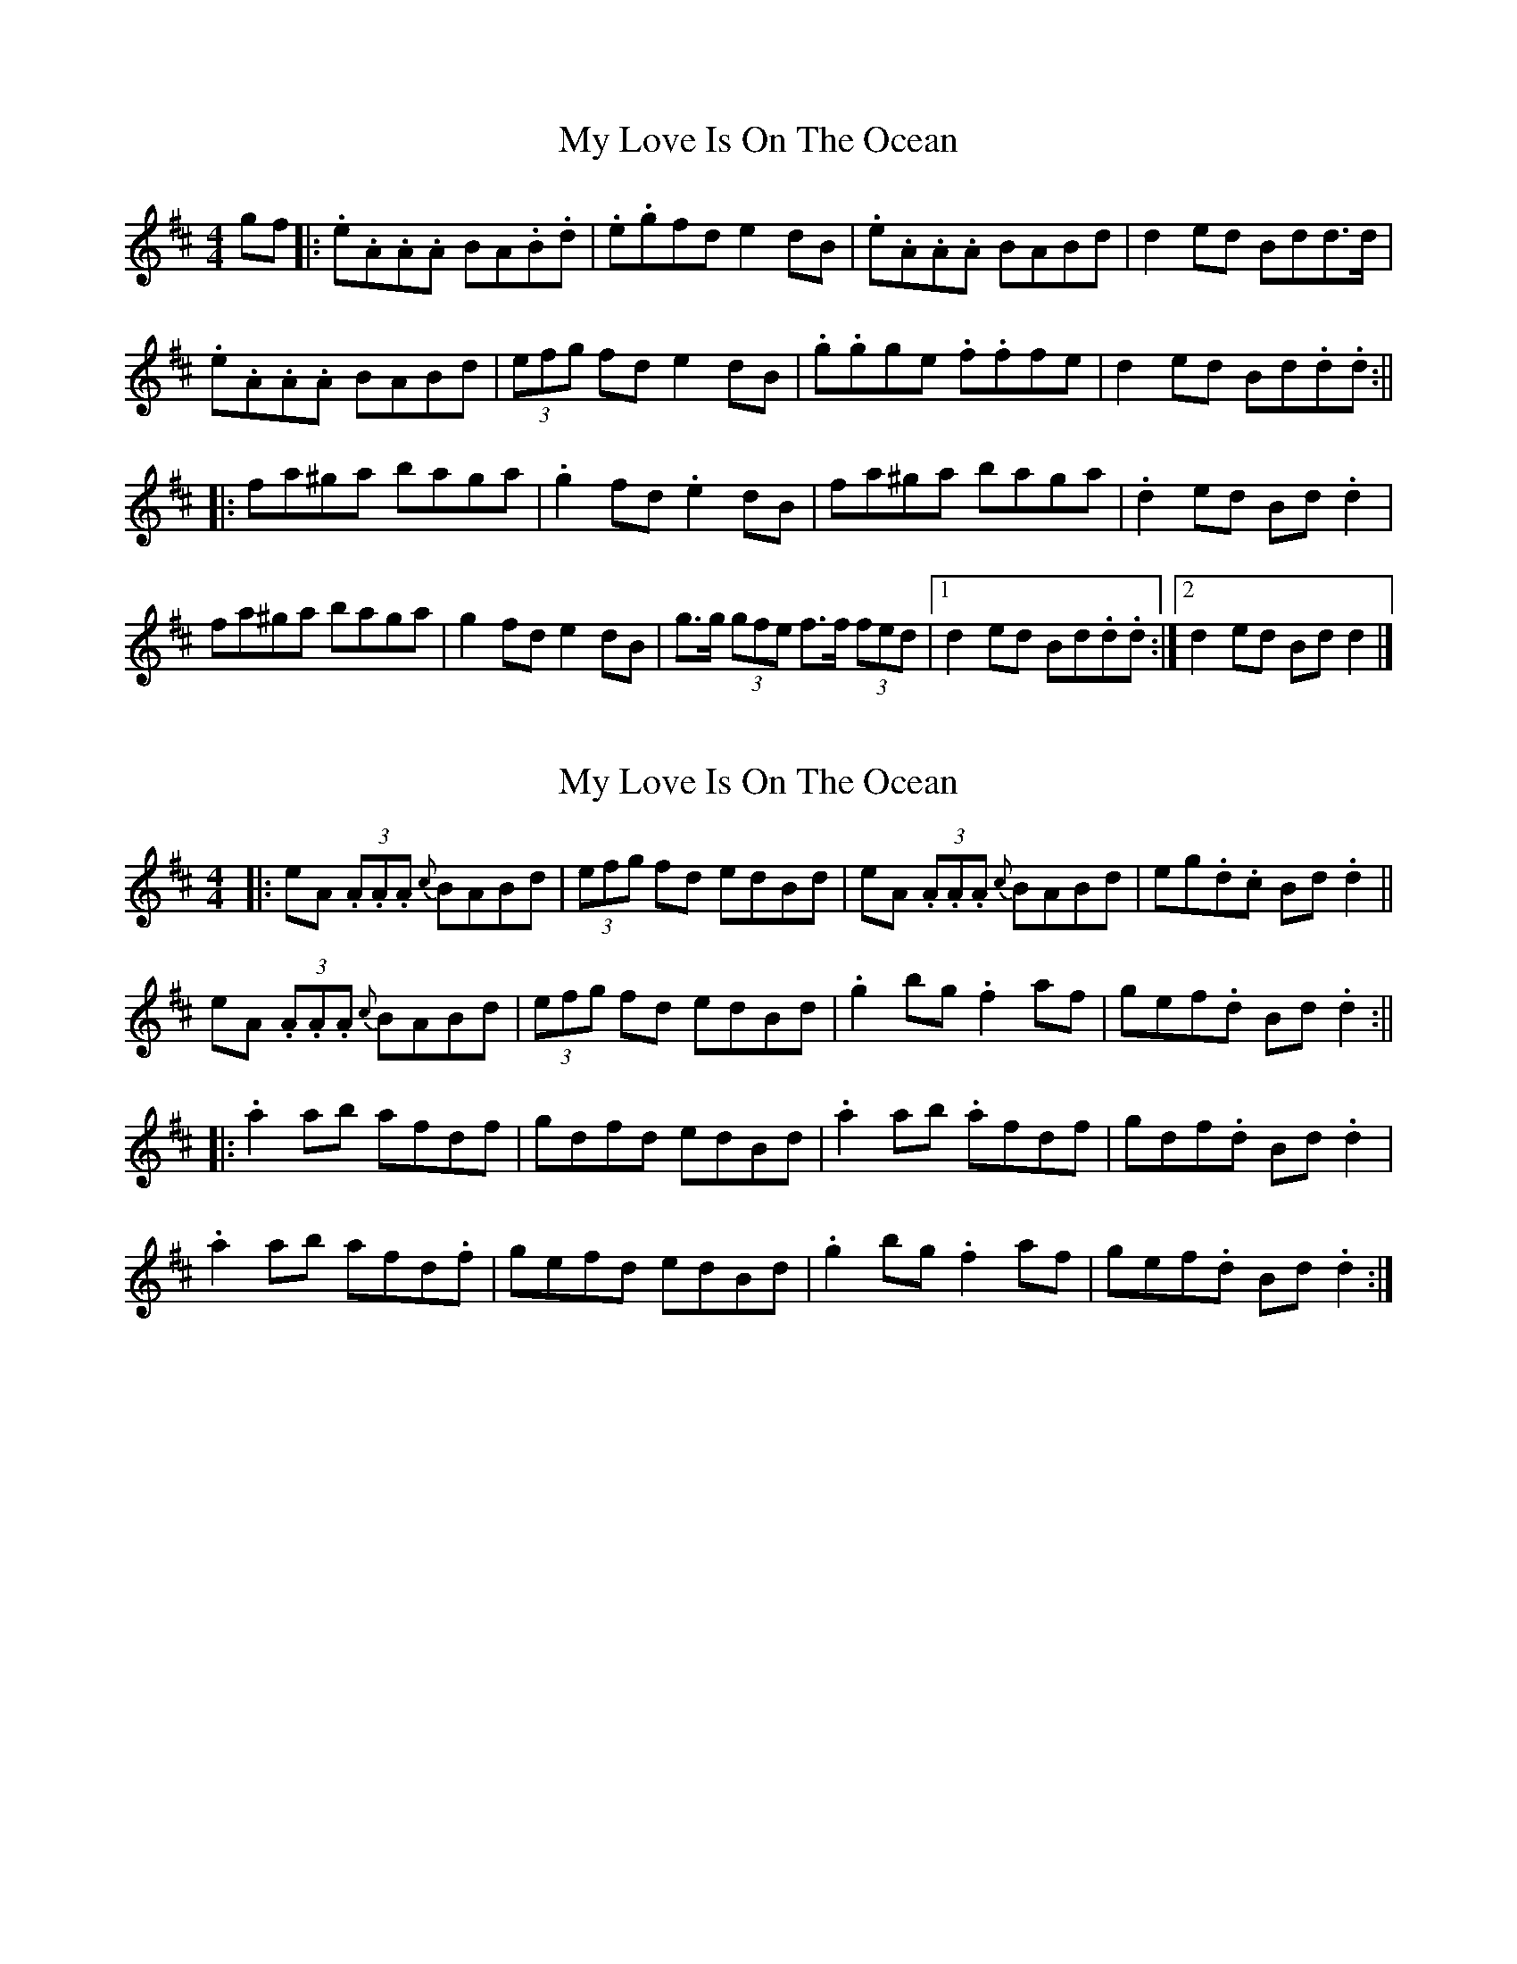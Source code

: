 X: 1
T: My Love Is On The Ocean
Z: aidriano
S: https://thesession.org/tunes/14971#setting27664
R: reel
M: 4/4
L: 1/8
K: Amix
gf|:.e.A.A.A BA.B.d|.e.gfd e2dB|.e.A.A.A BABd|d2ed Bdd>d|
.e.A.A.A BABd|(3efg fd e2dB|.g.gge .f.ffe|d2ed Bd.d.d:||
|:fa^ga baga|.g2fd .e2dB|fa^ga baga|.d2ed Bd.d2|
fa^ga baga|g2fd e2dB|g>g (3gfe f>f (3fed|1 d2ed Bd.d.d:|2 d2ed Bdd2|]
X: 2
T: My Love Is On The Ocean
Z: aidriano
S: https://thesession.org/tunes/14971#setting27665
R: reel
M: 4/4
L: 1/8
K: Amix
|:eA (3.A.A.A {c}BABd|(3efg fd edBd|eA (3.A.A.A {c}BABd|eg.d.c Bd.d2||
eA (3.A.A.A {c}BABd|(3efg fd edBd|.g2bg .f2af|gef.d Bd.d2 :||
|: .a2ab afdf|gdfd edBd|.a2ab .afdf|gdf.d Bd.d2|
.a2ab afd.f|gefd edBd|.g2bg .f2af|gef.d Bd.d2 :|]
